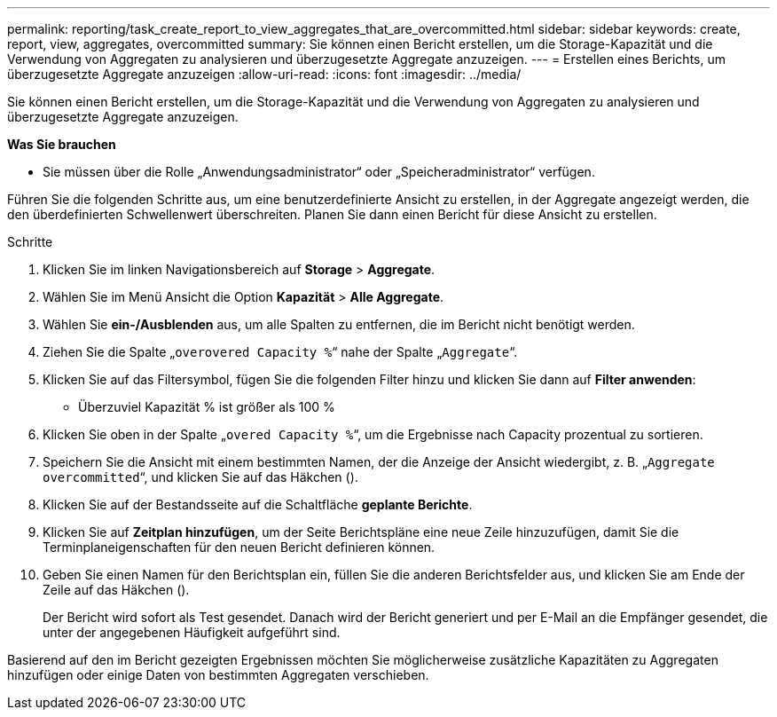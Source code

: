 ---
permalink: reporting/task_create_report_to_view_aggregates_that_are_overcommitted.html 
sidebar: sidebar 
keywords: create, report, view, aggregates, overcommitted 
summary: Sie können einen Bericht erstellen, um die Storage-Kapazität und die Verwendung von Aggregaten zu analysieren und überzugesetzte Aggregate anzuzeigen. 
---
= Erstellen eines Berichts, um überzugesetzte Aggregate anzuzeigen
:allow-uri-read: 
:icons: font
:imagesdir: ../media/


[role="lead"]
Sie können einen Bericht erstellen, um die Storage-Kapazität und die Verwendung von Aggregaten zu analysieren und überzugesetzte Aggregate anzuzeigen.

*Was Sie brauchen*

* Sie müssen über die Rolle „Anwendungsadministrator“ oder „Speicheradministrator“ verfügen.


Führen Sie die folgenden Schritte aus, um eine benutzerdefinierte Ansicht zu erstellen, in der Aggregate angezeigt werden, die den überdefinierten Schwellenwert überschreiten. Planen Sie dann einen Bericht für diese Ansicht zu erstellen.

.Schritte
. Klicken Sie im linken Navigationsbereich auf *Storage* > *Aggregate*.
. Wählen Sie im Menü Ansicht die Option *Kapazität* > *Alle Aggregate*.
. Wählen Sie *ein-/Ausblenden* aus, um alle Spalten zu entfernen, die im Bericht nicht benötigt werden.
. Ziehen Sie die Spalte „`overovered Capacity %`“ nahe der Spalte „`Aggregate`“.
. Klicken Sie auf das Filtersymbol, fügen Sie die folgenden Filter hinzu und klicken Sie dann auf *Filter anwenden*:
+
** Überzuviel Kapazität % ist größer als 100 %


. Klicken Sie oben in der Spalte „`overed Capacity %`“, um die Ergebnisse nach Capacity prozentual zu sortieren.
. Speichern Sie die Ansicht mit einem bestimmten Namen, der die Anzeige der Ansicht wiedergibt, z. B. „`Aggregate overcommitted`“, und klicken Sie auf das Häkchen (image:../media/blue_check.gif[""]).
. Klicken Sie auf der Bestandsseite auf die Schaltfläche *geplante Berichte*.
. Klicken Sie auf *Zeitplan hinzufügen*, um der Seite Berichtspläne eine neue Zeile hinzuzufügen, damit Sie die Terminplaneigenschaften für den neuen Bericht definieren können.
. Geben Sie einen Namen für den Berichtsplan ein, füllen Sie die anderen Berichtsfelder aus, und klicken Sie am Ende der Zeile auf das Häkchen (image:../media/blue_check.gif[""]).
+
Der Bericht wird sofort als Test gesendet. Danach wird der Bericht generiert und per E-Mail an die Empfänger gesendet, die unter der angegebenen Häufigkeit aufgeführt sind.



Basierend auf den im Bericht gezeigten Ergebnissen möchten Sie möglicherweise zusätzliche Kapazitäten zu Aggregaten hinzufügen oder einige Daten von bestimmten Aggregaten verschieben.
